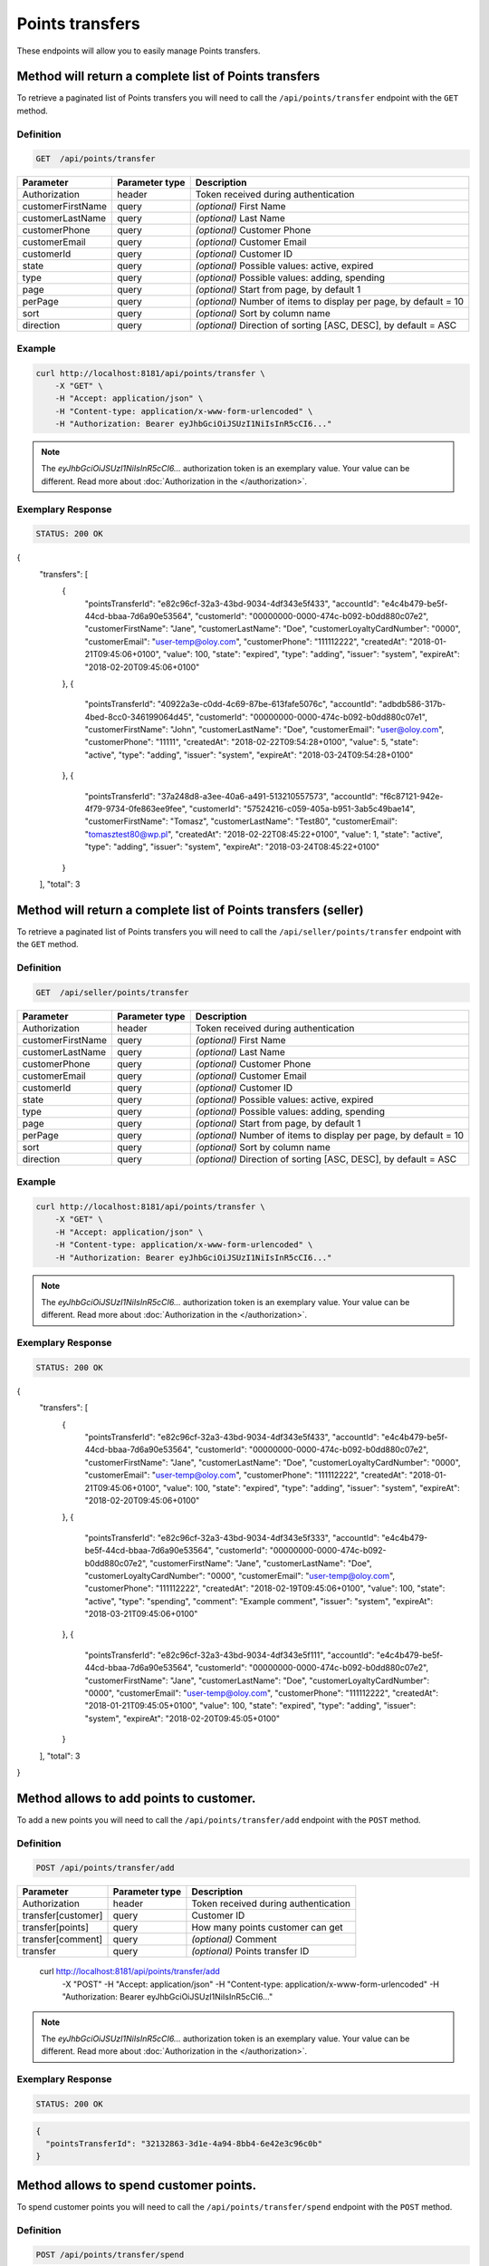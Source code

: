 Points transfers
================

These endpoints will allow you to easily manage Points transfers.

	
Method will return a complete list of Points transfers
------------------------------------------------------

To retrieve a paginated list of Points transfers you will need to call the ``/api/points/transfer`` endpoint with the ``GET`` method.

Definition
^^^^^^^^^^

.. code-block:: text

    GET  /api/points/transfer

+-------------------------------------+----------------+---------------------------------------------------+
| Parameter                           | Parameter type | Description                                       |
+=====================================+================+===================================================+
| Authorization                       | header         | Token received during authentication              |
+-------------------------------------+----------------+---------------------------------------------------+
| customerFirstName                   | query          | *(optional)* First Name                           |
+-------------------------------------+----------------+---------------------------------------------------+
| customerLastName                    | query          | *(optional)* Last Name                            |
+-------------------------------------+----------------+---------------------------------------------------+
| customerPhone                       | query          | *(optional)* Customer Phone                       |
+-------------------------------------+----------------+---------------------------------------------------+
| customerEmail                       | query          | *(optional)* Customer Email                       |
+-------------------------------------+----------------+---------------------------------------------------+
| customerId                          | query          | *(optional)* Customer ID                          |
+-------------------------------------+----------------+---------------------------------------------------+
| state                               | query          | *(optional)* Possible values: active, expired     |
+-------------------------------------+----------------+---------------------------------------------------+
| type                                | query          | *(optional)* Possible values: adding, spending    |
+-------------------------------------+----------------+---------------------------------------------------+
| page                                | query          | *(optional)* Start from page, by default 1        |
+-------------------------------------+----------------+---------------------------------------------------+
| perPage                             | query          | *(optional)* Number of items to display per page, |
|                                     |                | by default = 10                                   |
+-------------------------------------+----------------+---------------------------------------------------+
| sort                                | query          | *(optional)* Sort by column name                  |
+-------------------------------------+----------------+---------------------------------------------------+
| direction                           | query          | *(optional)* Direction of sorting [ASC, DESC],    |
|                                     |                | by default = ASC                                  |
+-------------------------------------+----------------+---------------------------------------------------+


Example
^^^^^^^

.. code-block:: bash

    curl http://localhost:8181/api/points/transfer \
        -X "GET" \
        -H "Accept: application/json" \
        -H "Content-type: application/x-www-form-urlencoded" \
        -H "Authorization: Bearer eyJhbGciOiJSUzI1NiIsInR5cCI6..."
		
.. note::

    The *eyJhbGciOiJSUzI1NiIsInR5cCI6...* authorization token is an exemplary value.
    Your value can be different. Read more about :doc:`Authorization in the </authorization>`.
	

Exemplary Response
^^^^^^^^^^^^^^^^^^

.. code-block:: text

    STATUS: 200 OK

.. code-block:: json

{
  "transfers": [
    {
      "pointsTransferId": "e82c96cf-32a3-43bd-9034-4df343e5f433",
      "accountId": "e4c4b479-be5f-44cd-bbaa-7d6a90e53564",
      "customerId": "00000000-0000-474c-b092-b0dd880c07e2",
      "customerFirstName": "Jane",
      "customerLastName": "Doe",
      "customerLoyaltyCardNumber": "0000",
      "customerEmail": "user-temp@oloy.com",
      "customerPhone": "111112222",
      "createdAt": "2018-01-21T09:45:06+0100",
      "value": 100,
      "state": "expired",
      "type": "adding",
      "issuer": "system",
      "expireAt": "2018-02-20T09:45:06+0100"
    },
    {
      "pointsTransferId": "40922a3e-c0dd-4c69-87be-613fafe5076c",
      "accountId": "adbdb586-317b-4bed-8cc0-346199064d45",
      "customerId": "00000000-0000-474c-b092-b0dd880c07e1",
      "customerFirstName": "John",
      "customerLastName": "Doe",
      "customerEmail": "user@oloy.com",
      "customerPhone": "11111",
      "createdAt": "2018-02-22T09:54:28+0100",
      "value": 5,
      "state": "active",
      "type": "adding",
      "issuer": "system",
      "expireAt": "2018-03-24T09:54:28+0100"
    },
    {
      "pointsTransferId": "37a248d8-a3ee-40a6-a491-513210557573",
      "accountId": "f6c87121-942e-4f79-9734-0fe863ee9fee",
      "customerId": "57524216-c059-405a-b951-3ab5c49bae14",
      "customerFirstName": "Tomasz",
      "customerLastName": "Test80",
      "customerEmail": "tomasztest80@wp.pl",
      "createdAt": "2018-02-22T08:45:22+0100",
      "value": 1,
      "state": "active",
      "type": "adding",
      "issuer": "system",
      "expireAt": "2018-03-24T08:45:22+0100"
    }
  ],
  "total": 3
  
  	
Method will return a complete list of Points transfers (seller)
---------------------------------------------------------------

To retrieve a paginated list of Points transfers you will need to call the ``/api/seller/points/transfer`` endpoint with the ``GET`` method.

Definition
^^^^^^^^^^

.. code-block:: text

    GET  /api/seller/points/transfer
	
+-------------------------------------+----------------+---------------------------------------------------+
| Parameter                           | Parameter type | Description                                       |
+=====================================+================+===================================================+
| Authorization                       | header         | Token received during authentication              |
+-------------------------------------+----------------+---------------------------------------------------+
| customerFirstName                   | query          | *(optional)* First Name                           |
+-------------------------------------+----------------+---------------------------------------------------+
| customerLastName                    | query          | *(optional)* Last Name                            |
+-------------------------------------+----------------+---------------------------------------------------+
| customerPhone                       | query          | *(optional)* Customer Phone                       |
+-------------------------------------+----------------+---------------------------------------------------+
| customerEmail                       | query          | *(optional)* Customer Email                       |
+-------------------------------------+----------------+---------------------------------------------------+
| customerId                          | query          | *(optional)* Customer ID                          |
+-------------------------------------+----------------+---------------------------------------------------+
| state                               | query          | *(optional)* Possible values: active, expired     |
+-------------------------------------+----------------+---------------------------------------------------+
| type                                | query          | *(optional)* Possible values: adding, spending    |
+-------------------------------------+----------------+---------------------------------------------------+
| page                                | query          | *(optional)* Start from page, by default 1        |
+-------------------------------------+----------------+---------------------------------------------------+
| perPage                             | query          | *(optional)* Number of items to display per page, |
|                                     |                | by default = 10                                   |
+-------------------------------------+----------------+---------------------------------------------------+
| sort                                | query          | *(optional)* Sort by column name                  |
+-------------------------------------+----------------+---------------------------------------------------+
| direction                           | query          | *(optional)* Direction of sorting [ASC, DESC],    |
|                                     |                | by default = ASC                                  |
+-------------------------------------+----------------+---------------------------------------------------+

Example
^^^^^^^

.. code-block:: bash

    curl http://localhost:8181/api/points/transfer \
        -X "GET" \
        -H "Accept: application/json" \
        -H "Content-type: application/x-www-form-urlencoded" \
        -H "Authorization: Bearer eyJhbGciOiJSUzI1NiIsInR5cCI6..."
		
.. note::

    The *eyJhbGciOiJSUzI1NiIsInR5cCI6...* authorization token is an exemplary value.
    Your value can be different. Read more about :doc:`Authorization in the </authorization>`.
	

Exemplary Response
^^^^^^^^^^^^^^^^^^

.. code-block:: text

    STATUS: 200 OK

.. code-block:: json

{
  "transfers": [
    {
      "pointsTransferId": "e82c96cf-32a3-43bd-9034-4df343e5f433",
      "accountId": "e4c4b479-be5f-44cd-bbaa-7d6a90e53564",
      "customerId": "00000000-0000-474c-b092-b0dd880c07e2",
      "customerFirstName": "Jane",
      "customerLastName": "Doe",
      "customerLoyaltyCardNumber": "0000",
      "customerEmail": "user-temp@oloy.com",
      "customerPhone": "111112222",
      "createdAt": "2018-01-21T09:45:06+0100",
      "value": 100,
      "state": "expired",
      "type": "adding",
      "issuer": "system",
      "expireAt": "2018-02-20T09:45:06+0100"
    },
    {
      "pointsTransferId": "e82c96cf-32a3-43bd-9034-4df343e5f333",
      "accountId": "e4c4b479-be5f-44cd-bbaa-7d6a90e53564",
      "customerId": "00000000-0000-474c-b092-b0dd880c07e2",
      "customerFirstName": "Jane",
      "customerLastName": "Doe",
      "customerLoyaltyCardNumber": "0000",
      "customerEmail": "user-temp@oloy.com",
      "customerPhone": "111112222",
      "createdAt": "2018-02-19T09:45:06+0100",
      "value": 100,
      "state": "active",
      "type": "spending",
      "comment": "Example comment",
      "issuer": "system",
      "expireAt": "2018-03-21T09:45:06+0100"
    },
    {
      "pointsTransferId": "e82c96cf-32a3-43bd-9034-4df343e5f111",
      "accountId": "e4c4b479-be5f-44cd-bbaa-7d6a90e53564",
      "customerId": "00000000-0000-474c-b092-b0dd880c07e2",
      "customerFirstName": "Jane",
      "customerLastName": "Doe",
      "customerLoyaltyCardNumber": "0000",
      "customerEmail": "user-temp@oloy.com",
      "customerPhone": "111112222",
      "createdAt": "2018-01-21T09:45:05+0100",
      "value": 100,
      "state": "expired",
      "type": "adding",
      "issuer": "system",
      "expireAt": "2018-02-20T09:45:05+0100"
    }
  ],
  "total": 3
}


Method allows to add points to customer.
----------------------------------------

To add a new points you will need to call the ``/api/points/transfer/add`` endpoint with the ``POST`` method.

Definition
^^^^^^^^^^

.. code-block:: text

    POST /api/points/transfer/add

+-------------------------------------+----------------+---------------------------------------------------+
| Parameter                           | Parameter type | Description                                       |
+=====================================+================+===================================================+
| Authorization                       | header         | Token received during authentication              |
+-------------------------------------+----------------+---------------------------------------------------+
| transfer[customer]                  | query          | Customer ID                                       |
+-------------------------------------+----------------+---------------------------------------------------+
| transfer[points]                    | query          | How many points customer can get                  |
+-------------------------------------+----------------+---------------------------------------------------+
| transfer[comment]                   | query          | *(optional)* Comment                              |
+-------------------------------------+----------------+---------------------------------------------------+
| transfer                            | query          | *(optional)* Points transfer ID                   |
+-------------------------------------+----------------+---------------------------------------------------+

    curl http://localhost:8181/api/points/transfer/add \
        -X "POST" \
        -H "Accept: application/json" \
        -H "Content-type: application/x-www-form-urlencoded" \
        -H "Authorization: Bearer eyJhbGciOiJSUzI1NiIsInR5cCI6..."
		
.. note::

    The *eyJhbGciOiJSUzI1NiIsInR5cCI6...* authorization token is an exemplary value.
    Your value can be different. Read more about :doc:`Authorization in the </authorization>`.
	

Exemplary Response
^^^^^^^^^^^^^^^^^^

.. code-block:: text

    STATUS: 200 OK

.. code-block:: json

	{
	  "pointsTransferId": "32132863-3d1e-4a94-8bb4-6e42e3c96c0b"
	}


Method allows to spend customer points.
---------------------------------------

To spend customer points you will need to call the ``/api/points/transfer/spend`` endpoint with the ``POST`` method.

Definition
^^^^^^^^^^

.. code-block:: text

    POST /api/points/transfer/spend
	
+-------------------------------------+----------------+---------------------------------------------------+
| Parameter                           | Parameter type | Description                                       |
+=====================================+================+===================================================+
| Authorization                       | header         | Token received during authentication              |
+-------------------------------------+----------------+---------------------------------------------------+
| transfer[customer]                  | query          | Customer ID                                       |
+-------------------------------------+----------------+---------------------------------------------------+
| transfer[points]                    | query          | How many points customer can get                  |
+-------------------------------------+----------------+---------------------------------------------------+
| transfer[comment]                   | query          | *(optional)* Comment                              |
+-------------------------------------+----------------+---------------------------------------------------+
| transfer                            | query          | *(optional)* Points transfer ID                   |
+-------------------------------------+----------------+---------------------------------------------------+
	

    curl http://localhost:8181/api/points/transfer/spend \
        -X "POST" \
        -H "Accept: application/json" \
        -H "Content-type: application/x-www-form-urlencoded" \
        -H "Authorization: Bearer eyJhbGciOiJSUzI1NiIsInR5cCI6..."
		
.. note::

    The *eyJhbGciOiJSUzI1NiIsInR5cCI6...* authorization token is an exemplary value.
    Your value can be different. Read more about :doc:`Authorization in the </authorization>`.
	

Exemplary Response
^^^^^^^^^^^^^^^^^^

.. code-block:: text

    STATUS: 200 OK

.. code-block:: json

	{
	  "pointsTransferId": "b97a31fe-9bc9-4fff-a467-487f2c316371"
	}
	
	
Method allows to cancel specific points transfer.
-------------------------------------------------

To cancel specific points transfer you will need to call the ``/api/points/transfer/{transfer}/cancel`` endpoint with the ``POST`` method.

Definition
^^^^^^^^^^

.. code-block:: text

    POST /api/points/transfer/{transfer}/cancel
	
+-------------------------------------+----------------+---------------------------------------------------+
| Parameter                           | Parameter type | Description                                       |
+=====================================+================+===================================================+
| Authorization                       | header         | Token received during authentication              |
+-------------------------------------+----------------+---------------------------------------------------+
| transfer                            | query          | Points transfer ID                                |
+-------------------------------------+----------------+---------------------------------------------------+
	
    curl http://localhost:8181/api/points/transfer/{transfer}/cancel \
        -X "POST" \
        -H "Accept: application/json" \
        -H "Content-type: application/x-www-form-urlencoded" \
        -H "Authorization: Bearer eyJhbGciOiJSUzI1NiIsInR5cCI6..."
		
.. note::

    The *eyJhbGciOiJSUzI1NiIsInR5cCI6...* authorization token is an exemplary value.
    Your value can be different. Read more about :doc:`Authorization in the </authorization>`.
	

Exemplary Response
^^^^^^^^^^^^^^^^^^

.. code-block:: text

    STATUS: 200 OK

.. code-block:: json

	[]